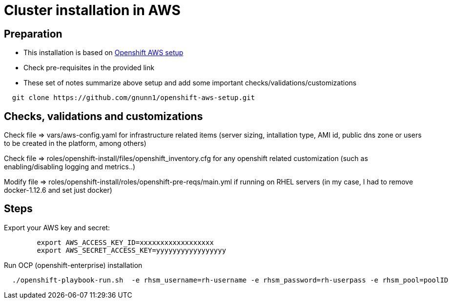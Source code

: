 = Cluster installation in AWS

== Preparation

* This installation is based on link:https://github.com/gnunn1/openshift-aws-setup[Openshift AWS setup]
* Check pre-requisites in the provided link
* These set of notes summarize above setup and add some important checks/validations/customizations

[source,shell]
----
  git clone https://github.com/gnunn1/openshift-aws-setup.git
----

== Checks, validations and customizations

Check file => vars/aws-config.yaml for infrastructure related items (server sizing, intallation type, AMI id, public dns zone or users to be created in the platform, among others)

Check file => roles/openshift-install/files/openshift_inventory.cfg  for any openshift related customization (such as enabling/disabling logging and metrics..)

Modify file => roles/openshift-install/roles/openshift-pre-reqs/main.yml if running on RHEL servers (in my case, I had to remove docker-1.12.6 and set just docker)

== Steps

Export your AWS key and secret:

[source,shell]
----
	export AWS_ACCESS_KEY_ID=xxxxxxxxxxxxxxxxxx
	export AWS_SECRET_ACCESS_KEY=yyyyyyyyyyyyyyyyy
----

Run OCP (openshift-enterprise) installation

[source,shell]
----
  ./openshift-playbook-run.sh  -e rhsm_username=rh-username -e rhsm_password=rh-userpass -e rhsm_pool=poolID
----



